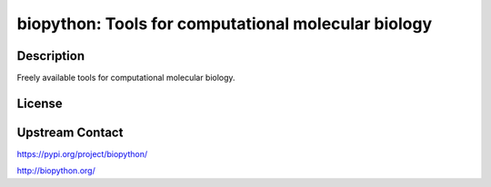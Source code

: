 biopython: Tools for computational molecular biology
====================================================

Description
-----------

Freely available tools for computational molecular biology.

License
-------

Upstream Contact
----------------

https://pypi.org/project/biopython/

http://biopython.org/
